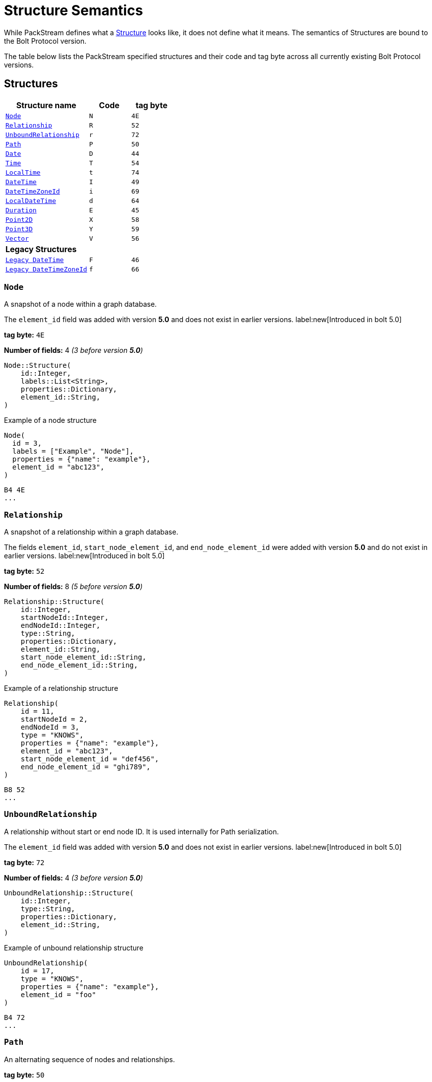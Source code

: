:description: This section describes struct semantics per Bolt Protocol version.

= Structure Semantics

While PackStream defines what a xref::/packstream/index.adoc#data-type-structure[Structure] looks like, it does not define what it means.
The semantics of Structures are bound to the Bolt Protocol version.

The table below lists the PackStream specified structures and their code and tag byte across all currently existing Bolt Protocol versions.

== Structures

[cols="<20,<10,<10",options="header"]
|===
| Structure name
| Code
| tag byte

| <<structure-node, `Node`>>
| `N`
| `4E`

| <<structure-relationship, `Relationship`>>
| `R`
| `52`

| <<structure-unbound, `UnboundRelationship`>>
| `r`
| `72`

| <<structure-path, `Path`>>
| `P`
| `50`

| <<structure-date, `Date`>>
| `D`
| `44`

| <<structure-time, `Time`>>
| `T`
| `54`

| <<structure-localtime, `LocalTime`>>
| `t`
| `74`

| <<structure-datetime, `DateTime`>>
| `I`
| `49`

| <<structure-datetimezoneid, `DateTimeZoneId`>>
| `i`
| `69`

| <<structure-localdatetime, `LocalDateTime`>>
| `d`
| `64`

| <<structure-duration, `Duration`>>
| `E`
| `45`

| <<structure-point2d, `Point2D`>>
| `X`
| `58`

| <<structure-point3d, `Point3D`>>
| `Y`
| `59`

| <<structure-vector, `Vector`>>
| `V`
| `56`

3+| *Legacy Structures*

| <<structure-legacy-datetime, `Legacy DateTime`>>
| `F`
| `46`

| <<structure-legacy-datetimezoneid, `Legacy DateTimeZoneId`>>
| `f`
| `66`
|===

[[structure-node]]
=== `Node`

A snapshot of a node within a graph database.

The `element_id` field was added with version *5.0* and does not exist in earlier versions. label:new[Introduced in bolt 5.0]

*tag byte:* `4E`

*Number of fields:* 4 _(3 before version *5.0*)_
----
Node::Structure(
    id::Integer,
    labels::List<String>,
    properties::Dictionary,
    element_id::String,
)
----

.Example of a node structure
----
Node(
  id = 3,
  labels = ["Example", "Node"],
  properties = {"name": "example"},
  element_id = "abc123",
)
----
----
B4 4E
...
----

[[structure-relationship]]
=== `Relationship`

A snapshot of a relationship within a graph database.

The fields `element_id`, `start_node_element_id`, and `end_node_element_id` were added with version *5.0* and do not exist in earlier versions. label:new[Introduced in bolt 5.0]

*tag byte:* `52`

*Number of fields:* 8 _(5 before version *5.0*)_
----
Relationship::Structure(
    id::Integer,
    startNodeId::Integer,
    endNodeId::Integer,
    type::String,
    properties::Dictionary,
    element_id::String,
    start_node_element_id::String,
    end_node_element_id::String,
)
----

.Example of a relationship structure
----
Relationship(
    id = 11,
    startNodeId = 2,
    endNodeId = 3,
    type = "KNOWS",
    properties = {"name": "example"},
    element_id = "abc123",
    start_node_element_id = "def456",
    end_node_element_id = "ghi789",
)
----
----
B8 52
...
----

[[structure-unbound]]
=== `UnboundRelationship`

A relationship without start or end node ID.
It is used internally for Path serialization.

The `element_id` field was added with version *5.0* and does not exist in earlier versions. label:new[Introduced in bolt 5.0]

*tag byte:* `72`

*Number of fields:* 4 _(3 before version *5.0*)_
----
UnboundRelationship::Structure(
    id::Integer,
    type::String,
    properties::Dictionary,
    element_id::String,
)
----

.Example of unbound relationship structure
----
UnboundRelationship(
    id = 17,
    type = "KNOWS",
    properties = {"name": "example"},
    element_id = "foo"
)
----
----
B4 72
...
----

[[structure-path]]
=== `Path`

An alternating sequence of nodes and relationships.

*tag byte:* `50`

*Number of fields:* 3
----
Path::Structure(
    nodes::List<Node>,
    rels::List<UnboundRelationship>,
    indices::List<Integer>,
)
----

Where the `nodes` field contains a list of nodes and the `rels` field is a list of unbound relationships.
The `indices` are a list of integers describing how to construct the path from `nodes` and `rels`.
The first node in `nodes` is always the first node in the path and is not referenced in `indices`.
`indices` always has an even number of entries.
The 1st, 3rd, ... entry in `indices` refers to an entry in `rels` (1-indexed), for example, a `3` would refer to the 3rd element of `rels`.
The number can also be negative which should be treated like the positive equivalent, except for denoting the relationship in the inverse direction.
The number is never `0`.
The 2nd, 4th, ... entry in `indices` refers to an entry in `nodes` (0-indexed), for example, a `3` would refer to the 4th element of `nodes`.
The number is always `≥ 0`.

.Example (simplified notation for `<Node>` and `<UnboundRelationship>`)
----
Path::Structure(
    nodes: [Node::Structure(42, ...), Node::Structure(69, ...), Node::Structure(1, ...)],
    rels: [UnboundRelationship::Structure(1000, ...), UnboundRelationship::Structure(1001, ...)],
    indices: [1, 1, 1, 0, -2, 2],
----

This represents the path `(42)-[1000]->(69)-[1000]->(42)<-[1001]-(1)`, where `(n)` denotes a node with id `n` and `[n]` a relationship with id `n` (`->` or `<-` denotes the direction of each relationship).


[[structure-date]]
=== `Date`

A date without a time-zone in the ISO-8601 calendar system, e.g. `2007-12-03`.

*tag byte:* `44`

*Number of fields:* 1
----
Date::Structure(
    days::Integer,
)
----

Where the `days` are days since https://en.wikipedia.org/wiki/Epoch_(computing)[Unix epoch]. `0` for example represents 1970-01-01 while `1` represents 1970-01-02.

[[structure-time]]
=== `Time`

An instant capturing the time of day, and the timezone, but not the date.

*tag byte:* `54`

*Number of fields:* 2
----
Time::Structure(
    nanoseconds::Integer,
    tz_offset_seconds::Integer,
)
----

Where the `nanoseconds` are nanoseconds since midnight (this time is _not_ UTC) and the `tz_offset_seconds` are an offset in seconds from UTC.


[[structure-localtime]]
=== `LocalTime`

An instant capturing the time of day, but neither the date nor the time zone.

*tag byte:* `74`

*Number of fields:* 1
----
LocalTime::Structure(
    nanoseconds::Integer,
)
----

Where the `nanoseconds` are nanoseconds since midnight.

[[structure-datetime]]
=== `DateTime`
label:new[Introduced in bolt 5.0]

An instant capturing the date, the time, and the time zone.
The time zone information is specified with a zone offset.

_This structure is new in version *5.0*._
It replaces <<structure-legacy-datetime>> and fixes a bug in certain edge-cases.
Version *4.4* also allows for usage of the fixed structure, if server and client negotiate its usage (see xref:bolt/message.adoc#messages-hello[`HELLO` message]).

*tag byte:* `49`

*Number of fields:* 3
----
DateTime::Structure(
    seconds::Integer,
    nanoseconds::Integer,
    tz_offset_seconds::Integer,
)
----

- The `seconds` and `nanoseconds` are the time since https://en.wikipedia.org/wiki/Epoch_(computing)[Unix epoch], often referred as a Unix timestamp.
- The amount of `nanoseconds` ranges from `0` to `999_999_999` (`_` separator added here and later for clarity).
- The `tz_offset_seconds` specifies the offset in seconds from UTC.


For instance, the serialization of the point in time denoted as `1970-01-01T02:15:00.000000042+01:00` can be implemented as follows:

- compute the UTC time, i.e. `1970-01-01T01:15:00.000000042Z` (`Z` denotes UTC).
- compute the difference between that UTC time and the Unix epoch, which is 1h15, i.e. `4_500` seconds.

The resulting `DateTime` instance is therefore as follows:

----
{
  seconds: 4500
  nanoseconds: 42,
  tz_offset_seconds: 3600
}
----

The deserialization of such a `DateTime` structure expectedly happens in reverse:

- instantiate the idiomatic equivalent of `DateTime` based on that Unix timestamp (`4500` seconds and `42` nanoseconds), giving `1970-01-01T01:15:00.000000042Z`
- localize the resulting UTC `DateTime` to the timezone of the specified offset, giving `1970-01-01T02:15:00.000000042+0100`

[[structure-datetimezoneid]]
=== `DateTimeZoneId`
label:new[Introduced in bolt 5.0]

An instant capturing the date, the time, and the time zone.
The time zone information is specified with a zone identifier.

_This structure is new in version *5.0*._
It replaces <<structure-legacy-datetimezoneid>> and fixes a bug in certain edge-cases.
Version *4.4* also allows for usage of the fixed structure, if server and client negotiate its usage (see xref:bolt/message.adoc#messages-hello[`HELLO` message]).

*tag byte:* `69`

*Number of fields:* 3
----
DateTimeZoneId::Structure(
    seconds::Integer,
    nanoseconds::Integer,
    tz_id::String,
)
----

- The `seconds` and `nanoseconds` are the time since https://en.wikipedia.org/wiki/Epoch_(computing)[Unix epoch], often referred as a Unix timestamp.
- The amount of `nanoseconds` ranges from `0` to `999_999_999` (`_` separator added here and later for clarity).
- The `tz_id` specifies the timezone name as understood by link:https://en.wikipedia.org/wiki/Tz_database[the timezone database].

For instance, the serialization of the point in time denoted as `1970-01-01T02:15:00.000000042+0100[Europe/Paris]` can be implemented as follows:

- retrieve the offset of the named timezone for that point in time, here +1 hour, i.e. `3_600` seconds.
- compute the UTC time, i.e. `1970-01-01T01:15:00.000000042Z` (`Z` denotes UTC).
- compute the difference between that UTC time and the Unix epoch, which is 1h15, i.e. `4_500` seconds.

The resulting `DateTime` instance is therefore as follows:

----
{
  seconds: 4500
  nanoseconds: 42,
  tz_id: "Europe/Paris"
}
----

The deserialization of such a `DateTime` structure happens in reverse:

- instantiate the idiomatic equivalent of `DateTime` based on that Unix timestamp (`4500` seconds and `42` nanoseconds), giving `1970-01-01T01:15:00.000000042Z`
- localize the resulting UTC `DateTime` to the timezone specified by `tz_id`, giving `1970-01-01T02:15:00.000000042+0100[Europe/Paris]`


==== Known Limitations

===== Accuracy

The resolution of offsets for a given time zone name and point in time is bound to the accuracy of the underlying link:https://en.wikipedia.org/wiki/Tz_database[timezone database].
In particular, link:https://en.wikipedia.org/wiki/Tz_database#Data_before_1970[time zones before 1970] are not as well specified.
Moreover, the offset resolution likely occurs both on the Bolt client side and Bolt server side.
They each rely on a different timezone database.
If these copies are not in sync, it could lead to unwanted discrepancies.
In such a situation, either server or client could:

- reject a timezone name deemed valid by the other party.
- resolve different offsets for the same time zone and `DateTimeZoneId`.


[[structure-localdatetime]]
=== `LocalDateTime`

An instant capturing the date and the time but not the time zone.

*tag byte:* `64`

*Number of fields:* 2
----
LocalDateTime::Structure(
    seconds::Integer,
    nanoseconds::Integer,
)
----

Where the `seconds` are seconds since the Unix epoch.


[[structure-duration]]
=== `Duration`

A temporal amount.
This captures the difference in time between two instants.
It only captures the amount of time between two instants, it does not capture a start time and end time.
A unit capturing the start time and end time would be a `Time Interval` and is out of scope for this proposal.

A duration can be negative.

*tag byte:* `45`

*Number of fields:* 4
----
Duration::Structure(
    months::Integer,
    days::Integer,
    seconds::Integer,
    nanoseconds::Integer,
)
----

[[structure-point2d]]
=== `Point2D`

A representation of a single location in 2-dimensional space.

*tag byte:* `58`

*Number of fields:* 3
----
Point2D::Structure(
    srid::Integer,
    x::Float,
    y::Float,
)
----

Where the `srid` is a _Spatial Reference System Identifier_.

[[structure-point3d]]
=== `Point3D`

A representation of a single location in 3-dimensional space.

*tag byte:* `59`

*Number of fields:* 4
----
Point3D::Structure(
    srid::Integer,
    x::Float,
    y::Float,
    z::Float,
)
----

Where the `srid` is a _Spatial Reference System Identifier_.

[[structure-vector]]
=== `Vector`
label:new[Introduced in bolt 6.0]

An ordered collection of homogeneous types.

*tag byte:* `56`

*Number of fields:* 2
----
Vector::Structure(
    type_marker::Bytes,
    data::Bytes,
)
----

* `type_marker` specifies the inner type of the vector:
** `C8` for `8-bit signed integer`
** `C9` for `16-bit signed integer` (in big-endian order)
** `CA` for `32-bit signed integer` (in big-endian order)
** `CB` for `64-bit signed integer` (in big-endian order)
** `C6` for `32-bit floating point value` (IEEE-754 single precision representation in big-endian order)
** `C1` for `64-bit floating point value` (IEEE-754 double precision representation in big-endian order)
* `data` is a sequence of values encoded as specified in `type_marker`.

== Legacy Structures

[[structure-legacy-datetime]]
=== `Legacy DateTime`
label:deprecated[Removed after bolt 4.4]

An instant capturing the date, the time, and the time zone.
The time zone information is specified with a zone offset.

_This structure got removed in version *5.0* in favor of
<<structure-datetime>>._

*tag byte:* `46`

*Number of fields:* 3
----
DateTime::Structure(
    seconds::Integer,
    nanoseconds::Integer,
    tz_offset_seconds::Integer,
)
----

- The `tz_offset_seconds` specifies the offset in seconds from UTC.
- The `seconds` elapsed since the https://en.wikipedia.org/wiki/Epoch_(computing)[Unix epoch], often referred as a Unix timestamp, **added** to the above offset.
- The `nanoseconds` are what remains after the last second of the `DateTime`.
The amount of `nanoseconds` ranges from `0` to `999_999_999` (`_` separator added here for clarity).

For instance, the serialization of the point in time denoted as `1970-01-01T02:15:00+01:00` (and `42` nanoseconds) can be implemented as follows:

- compute the UTC time, i.e. `1970-01-01T01:15:00Z` (`Z` denotes UTC).
- compute the difference between that UTC time and the Unix epoch, which is 1h15, i.e. `4500` seconds.
- add the offset of +1 hour, i.e. `3600` seconds, to the above difference, which yields `8100` (`4500` + `3600`).

The resulting `DateTime` instance is therefore as follows:

----
{
  seconds: 8100
  nanoseconds: 42,
  tz_offset_seconds: 3600
}
----

The deserialization of such a `DateTime` structure expectedly happens in reverse:

- remove the offset from the `seconds` field, which gives here `8100`
- instantiate the idiomatic equivalent of `DateTime` based on that Unix timestamp, giving `1970-01-01T01:15:00Z`
- localize the resulting UTC `DateTime` to the timezone of the specified offset, giving `1970-01-01T02:15:00+0100`

[[structure-legacy-datetimezoneid]]
=== `Legacy DateTimeZoneId`
label:deprecated[Removed after bolt 4.4]

An instant capturing the date, the time, and the time zone.
The time zone information is specified with a zone identifier.

_This structure got removed in version *5.0* in favor of
<<structure-datetimezoneid>>._

*tag byte:* `66`

*Number of fields:* 3
----
DateTimeZoneId::Structure(
    seconds::Integer,
    nanoseconds::Integer,
    tz_id::String,
)
----

- The `tz_id` specifies the timezone name as understood by link:https://en.wikipedia.org/wiki/Tz_database[the timezone database].
- The `seconds` elapsed since the https://en.wikipedia.org/wiki/Epoch_(computing)[Unix epoch], often referred as a Unix timestamp, **added** to the offset derived from the named timezone and specified the point in time.
- The `nanoseconds` are what remains after the last second of the `DateTime`.
The amount of nanoseconds ranges from `0` to `999_999_999` (`_` separator added here and later for clarity).

For instance, the serialization of the point in time denoted as `1970-01-01T02:15:00+0100[Europe/Paris]` (and `42` nanoseconds) can be implemented as follows:

- retrieve the offset of the named timezone for that point in time, here +1 hour, i.e. `3600` seconds.
- compute the UTC time, i.e. `1970-01-01T01:15:00Z` (`Z` denotes UTC).
- compute the difference between that UTC time and the Unix epoch, which is 1h15, i.e. `4500` seconds.
- add the resolved offset of +1 hour, i.e. `3600` seconds, to the above difference, which yields `8100` (`4500` + `3600`).

The resulting `DateTime` instance is therefore as follows:

----
{
  seconds: 8100
  nanoseconds: 42,
  tz_id: "Europe/Paris"
}
----

The deserialization of such a `DateTime` structure happens as follows:

- instantiate the idiomatic equivalent of `DateTime` assuming the seconds denote a Unix timestamp, giving `1970-01-01T02:15:00Z`.
- set the timezone of the resulting instance, without changing the date/time components, giving `1970-01-01T02:15:00+0100[Europe/Paris]` (this may lead to ambiguities, refer to the `Known Limitations` section below for more information).

==== Known Limitations

===== Accuracy

The resolution of offsets for a given time zone name and point in time is bound to the accuracy of the underlying link:https://en.wikipedia.org/wiki/Tz_database[timezone database].
In particular, link:https://en.wikipedia.org/wiki/Tz_database#Data_before_1970[time zones before 1970] are not as well specified.
Moreover, the offset resolution likely occurs both on the Bolt client side and Bolt server side.
They each rely on a different timezone database.
If these copies are not in sync, it could lead to unwanted discrepancies.
In such a situation, either server or client could:

- reject a timezone name deemed valid by the other party.
- resolve different offsets for the same time zone and `DateTimeZoneId`.

===== Time Shifts

_Note: these issues have been resolved with the introduction of <<structure-datetimezoneid>> in version *5.0*._

Not all instances of `DateTimeZoneId` map to a single valid point in time.

1. During time shifts like going from 2AM to 3AM in a given day and timezone, 2:30AM e.g. does not happen.
2. Similarly, when going from 3AM to 2AM in a given day and timezone, 2:30AM happens twice.

In the first case, a `DateTimeZoneId` specifying a time between 2AM and 3AM does not correspond to any actual points in time for that timezone and is invalid.

In the second case, all points in the time between 2AM and 3AM exist twice, but with a different offset.
Therefore, the timezone name is not sufficient to resolve the ambiguity, the timezone offset is also needed.
Since `DateTimeZoneId` does not include the timezone offset, the resolution of these particular datetimes is undefined behavior.

[[structure-summary]]
== Summary of changes per version

The sections below list the changes of structure semantics in versions where they changed.
Please also check for changes in xref:./message.adoc#messages-summary[Bolt Messages].

[[structure-summary-6]]
=== Version 6.0
** The <<structure-vector, `Vector`>> structure was added.

[[structure-summary-5]]
=== Version 5.0

** The `element_id` field was added to <<structure-node>>.
** The fields  `element_id`, `start_node_element_id`, and `end_node_element_id` were added to <<structure-relationship>>.
** The `element_id` field was added to <<structure-unbound>>.
** Replaced <<structure-legacy-datetime>> and <<structure-legacy-datetimezoneid>> with <<structure-datetime>> and <<structure-datetimezoneid>> respectively.

